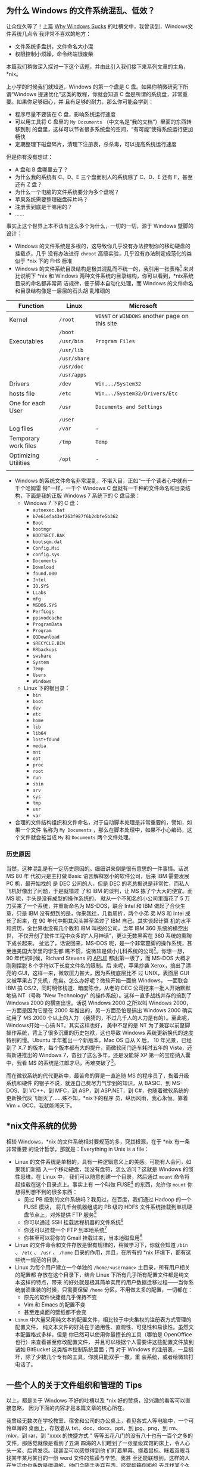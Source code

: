 **  为什么 Windows 的文件系统混乱、低效？

让众位久等了！上篇 [[http://xiaohanyu.me/posts/2012-02-05-effective-work-why-windows-sucks/][Why Windows Sucks]] 的吐槽文中，我曾谈到，Windows文件系统几点令
我非常不喜欢的地方：

- 文件系统多盘拼，文件命名大小混
- 权限控制小烦躁，命令终端很废柴

本篇我们稍微深入探讨一下这个话题，并由此引入我们接下来系列文章的主角，*nix。

上小学的时候我们就知道，Windows 的第一个盘是 C 盘。如果你稍微研究下所谓“Windows
提速优化”这类的教程，你就会知道 C 盘是所谓的系统盘，非常重要。如果你足够细心，并
且有足够的耐力，那么你可能会学到：

- 程序尽量不要装在 C 盘，影响系统运行速度
- 可以用工具将 C 盘里的 =My Documents= （中文名是“我的文档”）里面的东西转移到别
  的盘里，这样可以节省很多系统盘的空间，“有可能”使得系统运行更加畅快
- 定期整理下磁盘碎片，清理下注册表，杀杀毒，可以提高系统运行速度

但是你有没有想过：

- A 盘和 B 盘哪里去了？
- 为什么我的系统有 C、D、E 三个盘而别人的系统除了 C、D、E 还有 F，甚至还有 Z 盘？
- 为什么一个电脑的文件系统要分为多个盘呢？
- 苹果系统需要整理磁盘碎片吗？
- 注册表到底是干嘛用的？
- ……

事实上这个世界上本不该有这么多个为什么，一切的一切，源于 Windows 蹩脚的设计：

- Windows 的文件系统是多根的，这导致你几乎没有办法控制你的移动硬盘的挂载点，几乎
  没有办法进行 =chroot= 高级实验，几乎没有办法制定规范化的类似于 *nix 下的 FHS
  标准
- Windows 的文件系统目录结构是极其混乱而不统一的，我引用一张表格[1] 来对比说明下
  *nix 和 Windows 两种文件系统的目录结构，你可以看到，*nix系统目录的命名都非常简
  洁规律，便于脚本自动化处理，而 Windows 的文件命名和目录结构像是一层层的石头胡
  乱堆砌的

| Function             | Linux        | Microsoft                                      |
|----------------------+--------------+------------------------------------------------|
| Kernel               | =/root=      | =WINNT= or =WINDOWS= another page on this site |
|                      | =/boot=      |                                                |
| Executables          | =/usr/bin=   | =Program Files=                                |
|                      | =/usr/lib=   |                                                |
|                      | =/usr/share= |                                                |
|                      | =/usr/doc=   |                                                |
|                      | =/usr/apps=  |                                                |
| Drivers              | =/dev=       | =Win.../System32=                              |
| hosts file           | =/etc=       | =Win.../System32/Drivers/Etc=                  |
| One for each User    | =/usr=       | =Documents and Settings=                       |
|                      | =/user=      |                                                |
| Log files            | =/var=       | -                                              |
| Temporary work files | =/tmp=       | =Temp=                                         |
| Optimizing Utilities | =/opt=       | -                                              |
|                      |              |                                                |

- Windows 的系统文件命名非常混乱，不堪入目，正如“一千个读者心中就有一千个哈姆雷
  特”一样，一千个 Windows C 盘就有一千种的文件命名和目录结构，下面是我的正版
  Windows 7 系统下的 C 盘目录：
  - Windows 7 下的 C 盘：
    - =autoexec.bat=
    - =b7e61efa43ef263f987f6b2dbfe5b362=
    - =Boot=
    - =bootmgr=
    - =BOOTSECT.BAK=
    - =bootsqm.dat=
    - =Config.Msi=
    - =config.sys=
    - =Documents=
    - =Download=
    - =found.000=
    - =Intel=
    - =IO.SYS=
    - =LLabs=
    - =mfg=
    - =MSDOS.SYS=
    - =PerfLogs=
    - =ppsvodcache=
    - =ProgramData=
    - =Program=
    - =QQDownload=
    - =$RECYCLE.BIN=
    - =RRbackups=
    - =swshare=
    - =System=
    - =Temp=
    - =Users=
    - =Windows=
  - Linux 下的根目录：
    - =bin=
    - =boot=
    - =dev=
    - =etc=
    - =home=
    - =lib=
    - =lib64=
    - =lost+found=
    - =media=
    - =mnt=
    - =opt=
    - =proc=
    - =root=
    - =run=
    - =sbin=
    - =srv=
    - =sys=
    - =tmp=
    - =usr=
    - =var=

- 合理的文件结构组织和文件命名，对于自动脚本处理是非常重要的，譬如，如果一个文件
  名称为 =My Documents= ，那么在脚本处理中，如果不小心编码，这个文件就会被当成
  =My= 和 =Documents= 两个文件处理。



*** 历史原因

当然，这种混乱是有一定历史原因的。细细讲来倒是很有意思的一件事情。话说 MS 80 年
代初只是主打做 Basic 语言解释器小的软件公司，后来 IBM 需要发展 PC 机，最开始找的
是 DEC 公司的人，但是 DEC 的老总据说是非常忙，而私人飞机好像出了问题，于是就错过
了和 IBM 的谈判，让 MS 拣了个大大的便宜。而 MS 呢，手头是没有成型的操作系统的，
就从一个不知名的小公司里面花了 5 万刀买来了一个系统，并重新命名为 MS-DOS，联合
Intel 和 IBM 做起了合伙生意，只是 IBM 没有想到的是，你来我往，几番周折，两个小弟
弟 MS 和 Intel 成长了起来，在 90 年代中期其风头甚至盖过了 IBM 自己。其实谈起计算
机的水平和资历，全世界也没有几个敢和 IBM 叫板的公司，当年 IBM 360 系统的横空出世，
不仅开创了软件工程中众多的“人月神话”，更让无数黑客在 360 系统的熏陶下成长起来。
扯远了，话说回来，MS-DOS 呢，是一个非常蹩脚的操作系统，甚至连美国大学里的学生都
瞧不惯，说微软是做小儿科系统的公司[2]。你想一想，90 年代的时候，Richard Stevens
的 [[http://book.douban.com/subject/1692629/][APUE]] 都出第一版了，而 MS-DOS 大概才刚刚摆脱 8 个字符以下长度文件名的限制。后
来呢，苹果抄袭 Xerox，搞出了漂亮的 GUI，这样一来，微软压力甚大，因为系统底层比不
过 UNIX，表面层 GUI 又被苹果占了先机，危矣。怎么办好呢？微软开始一面搞 Windows，
一面联合 IBM 搞 OS/2，同时明修栈道、暗度陈仓，从老的 DEC 公司挖来一批人开始默默
地搞 NT（号称 "New Technology" 的操作系统）。这样一直多战线并存的搞到了 Windows
2000 的横空出世。话说 Windows 2000 之所以叫 Windows 2000，一方面是因为它是在
2000 年推出的，另一方面恐怕是搞出 Windows 2000 确实动用了 MS 2000 个以上的人力
（我猜的，不过几千人的人力是有的）。至此呢，Windows开始一心搞 NT。其实这样也好，
美中不足的是 NT 为了兼容以前蹩脚操作系统，背上了很多沉重的历史包袱，这也导致
Windows 系统更新换代的速度特别的慢。Ubuntu 半年推出一个新版本，Mac OS 自从 X 后，
10 年光景，已经到了 X.7 的版本，每个版本都有大的提升，而微软闭门造车耗时五年的
Vista，还有新进推出的 Windows 7，奋战了这么多年，还是没能将 XP 第一的宝座纳入囊
中，我看 MS 的系统是江郎才尽，再难突破了[3]。

而在微软系统的代代更新中，最苦命的算是一直追随 MS 的程序员了，掏着升级系统和硬件
的银子不说，就连自己费尽力气学到的知识，从 BASIC、到 MS-DOS、到 VC++、到 MFC，到
ASP，到 ASP.NET，到 C#，也随着微软系统的更新换代灰飞烟灭了……殊不知，*nix下的程序
员，纵历风雨，我心永恒。靠着 Vim + GCC，我就能闯天下。


** *nix文件系统的优势


相较 Windows，*nix 的文件系统相对要规范的多，究其根源，在于 *nix 有一条非常重要
的设计哲学，那就是：Everything in Unix is a file：

- Linux 的文件系统是单根的，具有一种逻辑意义上的美感。可能有人会问，如果我们新插
  入一个移动硬盘，我没有盘符，怎么访问？这就是 Windows 的惯性思维。在 Linux 中，
  我们可以随意创建一个目录，然后通过 =mount= 命令将起挂载在这个目录点上。事实上有
  一个叫做 FUSE[4] 的东西，允许你 =mount= 你想得到想不到的很多东西：
  - 见过 PB 级别的文件系统吗？我见过，在百度，我们通过 Hadoop 的一个 FUSE 模块，
    将几千台机器组成的 PB 级的 HDFS 文件系统挂载到单机硬盘节点上，对外提供 FTP
    服务[5]
  - 你可以通过 SSH 挂载远程机器的文件系统[6]
  - 你还可以挂载一个 FTP 到本地系统[7]
  - 你甚至可以将你的 Gmail 挂载过来，当本地磁盘用[8]
- Linux 的文件命令和文件存放是很有规律的，稍微学习下，你就会知道 =/bin= 、 =/etc=
  、 =/usr= 、 =/home= 目录的作用，并且，在所有的 *nix 环境下，都有这些统一规范的目录。
- Linux 为每个用户建立一个单独的 =/home/<username>= 主目录，所有用户相关的配置都
  存放在这个目录下，结合 Linux 下所有几乎所有配置文件都是纯文本这样的特点，带来
  的好处就是极其简单实用的用户数据迁移过程——当你系统崩溃重装的时候，只需要保留
  =/home= 分区，不用做太多的配置，一切都在：
  - 原先的软件快捷键几乎保持不变
  - Vim 和 Emacs 的配置不变
  - 甚至连桌面的壁纸都不会变
- =Linux= 中大量采用纯文本的配置文件，相比较于中央集权的注册表方式管理的配置文件，
  纯文本文件的好处在于通用性、直观性、可见性和易读性。虽然文本配置格式多样，但是
  你已然可以使用你最擅长的工具（哪怕是 OpenOffice 也行）来查看甚至修改配置文件，
  并且可以根据个人需要讲这些配置文件放到诸如 BitBucket 这类版本控制系统里面；而
  对于 Windows 的注册表，一旦损坏，除了少数几个专有的工具，你就只能双手一撒，重
  装系统，或者给微软打电话了。


** 一些个人的关于文件组织和管理的 Tips

以上，都是关于 Windows 不好的吐槽以及 *nix 好的赞扬，没兴趣的看客可以直接忽略，
因为下面的内容才是本篇文章的核心所在。

我曾经无数次在学校教室、宿舍和公司的办公桌上，看见各式人等电脑中，一个可怜单薄的
桌面上，存放着从 txt、doc、docx、ppt，到 jpg、png，到 rm、mkv，到 rar，到 "xxxx
的快捷方式 " 等等五花八门的没有八十也有一百个之多的文件。那感觉就像是看到了五湖
四海的人们睡到了一张星级宾馆的床上，令人心头一紧、后背发凉。我甚至可以感觉得到他
们盯着屏幕、挪着鼠标、眯着双眼寻找某年某月某日的一份 word 文件的焦躁与辛苦。我甚
至还能联想到，这样的人在生活中也多数是邋遢的，他们会随手丢弃东西，经常翻箱倒柜的
去寻找某个久远的日子里的一个小物品。

不是这样的，正确高效的文件组织管理绝对不该是这样的。我相信，即便你没有洁癖，但是
看着电脑桌面上那么一坨乱糟糟的东西，心情也会不好的。所以我的电脑桌面上向来都是清
清爽爽，一个图标都不放。我个人总结了一些粗浅的文件组织管理的小技巧，经过两年多的
实战，效果还是不错的：


*** 规范同一的文件命名

- 尽量使用小写的文件命名
- 尽量使用英文单词命名（良好的英文水平是优秀 Coder 的必要条件）
- 如果文件名是多个单词，用下划线 _ 将多个单词连接起来，千万不要留有空格，对脚本
  化的文档处理非常不利


*** 良好和谐的目录结构


- =documents= -- 主要存放各种文档，包括但不限于各种工作简历啊、考试进度啊、学校通知
  啊，诸如此类，定期删除过期文档，将有学习价值的文件转移到 study 文件夹下
- =downloads= -- 主要存放 Firefox 等Internet软件的下载资源，有价值的资源及时转移，没
  有价值的资源及早删除
- =media= -- 主要存放各种多媒体资源，重点用户轻松娱乐，三个子文件夹：
  - =musics= -- 存放喜欢的音乐，将这个文件夹导入 Amarok 或者你喜欢的播放器软件即可
  - =pictures= -- 主要存放个人照片和网上的一些有趣有意义的图片
  - =videos= -- 各种电影，我非常喜欢看电影哈，可惜电脑硬盘空间不够，加上我决定要
    逐步完善自己的版权意识，所以存量有限
- =mnt= -- 用于临时挂载一些 U 盘的目录
- =programming= -- 用于自己学习编程的目录，我现在用 [[http://bitbucket.org][BitBucket]] 管理自己的代码，每
  个 BitBucket 上的 repository 都对应于这个文件夹下的一个子目录
- =software= -- 用于存放一些有用的软件，其实这个没啥必要，因为 Linux 主流
  distribution 的软件库一般都非常完善，只要有好的网络环境，想装什么软件（哪怕同
  时装几十个软件）只是一条命令或者一次鼠标点击的事情
- =study= -- 存放自己有电脑以来收集到的各种学习资料和自己大学里的各种作业、ppt、文档
  等等，分门别类，定期整理删除
- =tmp= -- 我自己的 =tmp= 目录，用于临时创建一些不重要的测试文件，常见场景是我需
  要测试一些 C 语言或者 TeX 或者 Python 里面的某个特性，因此临时创建一个小文件，
  编译运行下，看看效果
- =tools= -- 用于存放自己写的一些系统管理的小工具，比如我自己写的 SSH 翻墙脚本、设定
  笔记本电池充电阀值的脚本等等


**  接下来

按照原本的写作计划，在本篇文章的基础之上，我将在接下来的三篇文章中谈到三个主题：

- Just Find it -- [[https://www.gnu.org/software/findutils/][Findutils]]，介绍 *nix 的小工具，帮助你在文件的海洋中傲游穿梭，
  包括但不限于：
  - 如何迅速而准确的定位你想要的寻找的文件
  - 如何迅速而准确的在历史的目录树中进行切换穿梭
  - 如何仅仅借助 Shell 工具，在一个 Open Source 的代码库中，寻找一个变量的出现位
    置，并且能够找出到底是哪个文件包含了这个变量的使用
  - 如何删除某个目录下所有以 .bak 结尾并且修改时间在 n 天内的所有文件
- 细谈文本配置，文本配置是 "Everything in Unix is a file" 的一个重要体现，对应于
  Windows 的注册表，文本化的配置文件大大简化了 *nix 系统管理工作，这篇主要会介绍：
  - *nix 系统中一些重要的配置文件
  - 以及相关的配置文件的配置格式
  - 配置文件跨系统的迁移和保存
  - 以 XML/JSON/YAML 为例介绍下常见的几种文件配置格式，有可能的话，初步介绍下
    Lisp 中 "Code is Data" 的扩展概念
- Shell 之道，初步介绍下 *nix Shell 编程的一些入门要点，并直接转入 Shell 编程的
  精华——管道。可能的话，会在此基础上展开探讨下进程间通信的一些思考。

敬请期待！

[1] 参考 [[http://www.wilsonmar.com/1opsys.htm#Folderz][Operating Systems & Commands]]，这篇文章详细对比了 *nix 和Windows两种系统
之间的差异。

[2] 参考 [[http://book.douban.com/subject/4163938/][《软件随想录》]]（阮一峰译），P65，《在耶鲁大学的演讲》。

[3] 以上言论，多有戏谑成分，众位看官一笑而过，切莫当真。

[4] 关于 Linux 中FUSE模块的设计思路，可以参考徐宥写的 [[http://blog.youxu.info/2011/03/21/story-of-plan-9-revised/][ 编程珠玑番外篇 -K. Plan 9
的故事（修订版）]]，徐宥写的这一系列文章水平很高，趣味盎然，强烈推荐。

[5] 参考 [[http://wiki.apache.org/hadoop/MountableHDFS][MountableHDFS]]

[6] 参考 [[http://fuse.sourceforge.net/sshfs.html][sshfs]]。

[7] 参考 [[http://curlftpfs.sourceforge.net][curlftpfs]]

[8] 参考 [[http://en.wikipedia.org/wiki/GmailFS][GmailFS]]。
